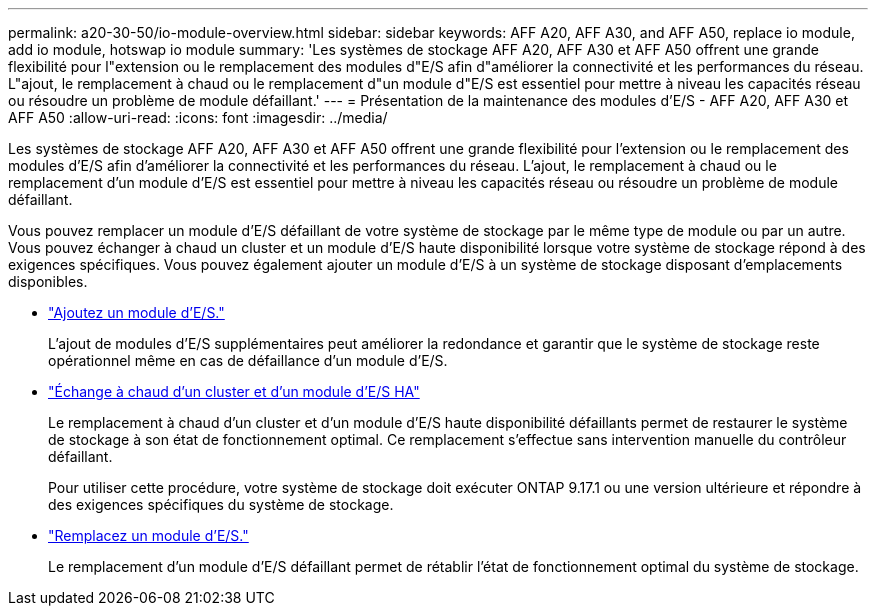 ---
permalink: a20-30-50/io-module-overview.html 
sidebar: sidebar 
keywords: AFF A20, AFF A30, and AFF A50, replace io module, add io module, hotswap io module 
summary: 'Les systèmes de stockage AFF A20, AFF A30 et AFF A50 offrent une grande flexibilité pour l"extension ou le remplacement des modules d"E/S afin d"améliorer la connectivité et les performances du réseau. L"ajout, le remplacement à chaud ou le remplacement d"un module d"E/S est essentiel pour mettre à niveau les capacités réseau ou résoudre un problème de module défaillant.' 
---
= Présentation de la maintenance des modules d'E/S - AFF A20, AFF A30 et AFF A50
:allow-uri-read: 
:icons: font
:imagesdir: ../media/


[role="lead"]
Les systèmes de stockage AFF A20, AFF A30 et AFF A50 offrent une grande flexibilité pour l'extension ou le remplacement des modules d'E/S afin d'améliorer la connectivité et les performances du réseau. L'ajout, le remplacement à chaud ou le remplacement d'un module d'E/S est essentiel pour mettre à niveau les capacités réseau ou résoudre un problème de module défaillant.

Vous pouvez remplacer un module d'E/S défaillant de votre système de stockage par le même type de module ou par un autre. Vous pouvez échanger à chaud un cluster et un module d'E/S haute disponibilité lorsque votre système de stockage répond à des exigences spécifiques. Vous pouvez également ajouter un module d'E/S à un système de stockage disposant d'emplacements disponibles.

* link:io-module-add.html["Ajoutez un module d'E/S."]
+
L'ajout de modules d'E/S supplémentaires peut améliorer la redondance et garantir que le système de stockage reste opérationnel même en cas de défaillance d'un module d'E/S.

* link:io-module-hotswap-ha-slot4.html["Échange à chaud d'un cluster et d'un module d'E/S HA"]
+
Le remplacement à chaud d'un cluster et d'un module d'E/S haute disponibilité défaillants permet de restaurer le système de stockage à son état de fonctionnement optimal. Ce remplacement s'effectue sans intervention manuelle du contrôleur défaillant.

+
Pour utiliser cette procédure, votre système de stockage doit exécuter ONTAP 9.17.1 ou une version ultérieure et répondre à des exigences spécifiques du système de stockage.

* link:io-module-replace.html["Remplacez un module d'E/S."]
+
Le remplacement d'un module d'E/S défaillant permet de rétablir l'état de fonctionnement optimal du système de stockage.


